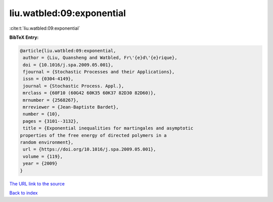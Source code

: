 liu.watbled:09:exponential
==========================

:cite:t:`liu.watbled:09:exponential`

**BibTeX Entry:**

.. code-block:: bibtex

   @article{liu.watbled:09:exponential,
    author = {Liu, Quansheng and Watbled, Fr\'{e}d\'{e}rique},
    doi = {10.1016/j.spa.2009.05.001},
    fjournal = {Stochastic Processes and their Applications},
    issn = {0304-4149},
    journal = {Stochastic Process. Appl.},
    mrclass = {60F10 (60G42 60K35 60K37 82D30 82D60)},
    mrnumber = {2568267},
    mrreviewer = {Jean-Baptiste Bardet},
    number = {10},
    pages = {3101--3132},
    title = {Exponential inequalities for martingales and asymptotic
   properties of the free energy of directed polymers in a
   random environment},
    url = {https://doi.org/10.1016/j.spa.2009.05.001},
    volume = {119},
    year = {2009}
   }

`The URL link to the source <ttps://doi.org/10.1016/j.spa.2009.05.001}>`__


`Back to index <../By-Cite-Keys.html>`__
